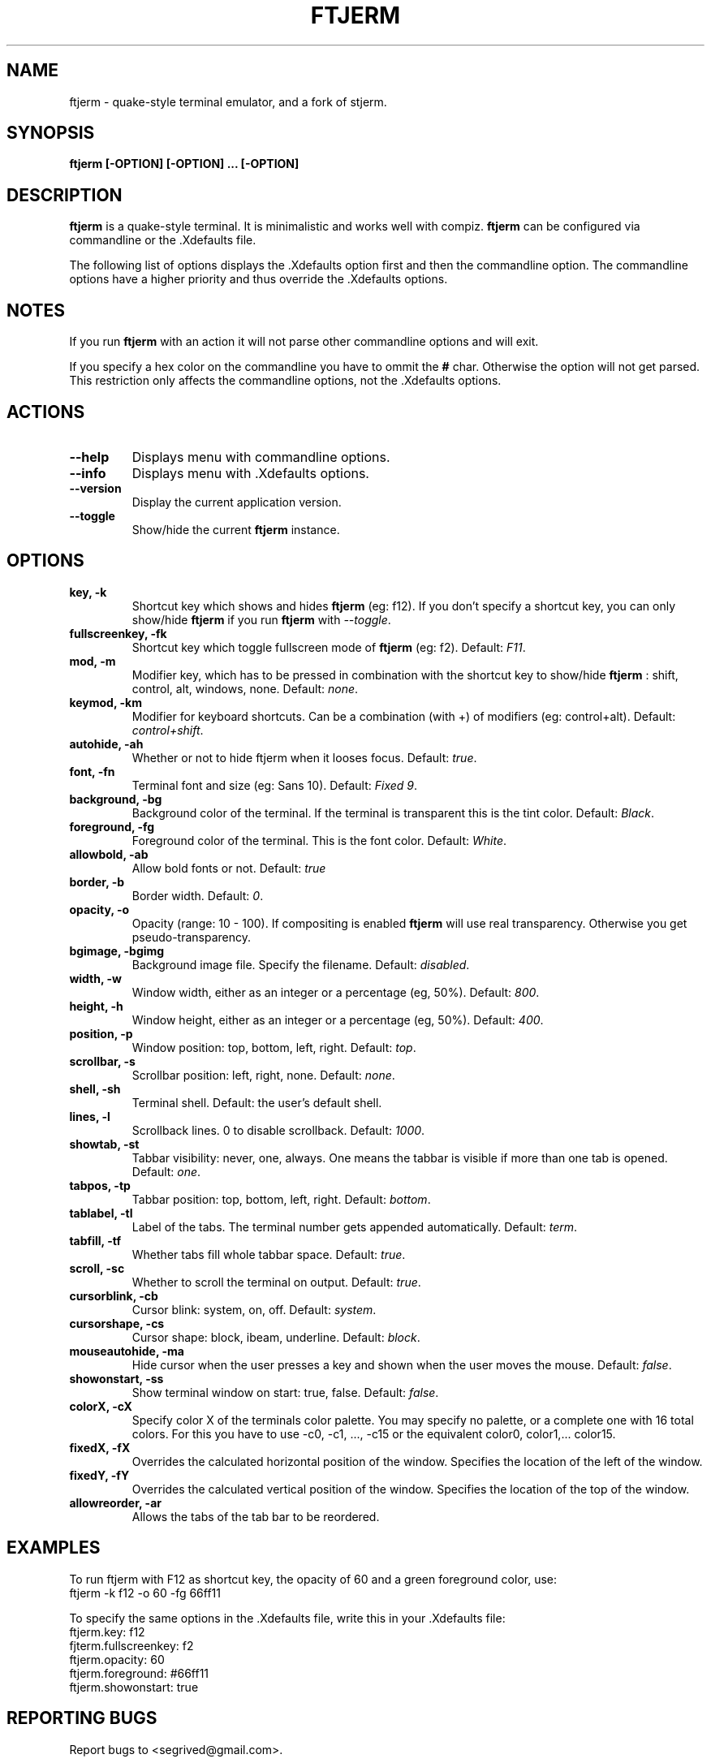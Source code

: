 .TH FTJERM "8" "Last Change: 16 June 2012" "ftjerm 0.12.3" ""
.SH NAME
ftjerm \- quake\-style terminal emulator, and a fork of stjerm.
.SH SYNOPSIS
.B ftjerm [-OPTION] [-OPTION] ... [-OPTION]
.SH DESCRIPTION
.B ftjerm
is a quake\-style terminal. It is minimalistic and works
well with compiz.
.B ftjerm
can be configured via commandline or the .Xdefaults file.

The following list of options displays the .Xdefaults 
option first and then the commandline option.
The commandline options have a higher priority and 
thus override the .Xdefaults options.
.SH NOTES
If you run \fBftjerm\fR with an action it will not parse other commandline options and will exit.

If you specify a hex color on the commandline you have to ommit the \fB#\fR char. 
Otherwise the option will not get parsed.
This restriction only affects the commandline options, not the .Xdefaults options.
.SH ACTIONS
.TP
.B "\-\-help"
Displays menu with commandline options.
.TP
.B "\-\-info"
Displays menu with .Xdefaults options.
.TP
.B "\-\-version"
Display the current application version.
.TP
.B "\-\-toggle"
Show/hide the current \fBftjerm\fR instance.
.SH OPTIONS
.TP
.B "key, \-k"
Shortcut key which shows and hides \fBftjerm\fR (eg: f12). If you don't specify a shortcut key, you can only show/hide \fBftjerm\fR if you run \fBftjerm\fR with \fI\-\-toggle\fR.
.TP
.B "fullscreenkey, \-fk"
Shortcut key which toggle fullscreen mode of \fBftjerm\fR (eg: f2). Default: \fIF11\fR.
.TP
.B "mod, \-m"
Modifier key, which has to be pressed in combination with the shortcut key to show/hide
.B ftjerm
: shift, control, alt, windows, none. Default: \fInone\fR.
.TP
.B "keymod, \-km"
Modifier for keyboard shortcuts. Can be a combination (with +) of modifiers (eg: control+alt). Default: \fIcontrol+shift\fR.
.TP
.B "autohide, \-ah"
Whether or not to hide ftjerm when it looses focus. Default: \fItrue\fR.
.TP
.B "font, \-fn"
Terminal font and size (eg: Sans 10). Default: \fIFixed 9\fR.
.TP
.B "background, \-bg"
Background color of the terminal. If the terminal is transparent this is the tint color. Default: \fIBlack\fR.
.TP
.B "foreground, \-fg"
Foreground color of the terminal. This is the font color. Default: \fIWhite\fR.
.TP
.B "allowbold, \-ab"
Allow bold fonts or not. Default: \fItrue\fR
.TP
.B "border, \-b"
Border width. Default: \fI0\fR.
.TP
.B "opacity, \-o"
Opacity (range: 10 - 100). If compositing is enabled \fBftjerm\fR will use real transparency. Otherwise you get pseudo\-transparency.
.TP
.B "bgimage, \-bgimg"
Background image file. Specify the filename. Default: \fIdisabled\fR.
.TP
.B "width, \-w"
Window width, either as an integer or a percentage (eg, 50%). Default: \fI800\fR.
.TP
.B "height, \-h"
Window height, either as an integer or a percentage (eg, 50%). Default: \fI400\fR.
.TP
.B "position, \-p"
Window position: top, bottom, left, right. Default: \fItop\fR.
.TP
.B "scrollbar, \-s"
Scrollbar position: left, right, none. Default: \fInone\fR.
.TP
.B "shell, \-sh"
Terminal shell. Default: the user's default shell.
.TP
.B "lines, \-l"
Scrollback lines. 0 to disable scrollback. Default: \fI1000\fR.
.TP
.B "showtab, \-st"
Tabbar visibility: never, one, always. One means the tabbar is visible if more than one tab is opened. Default: \fIone\fR.
.TP
.B "tabpos, \-tp"
Tabbar position: top, bottom, left, right. Default: \fIbottom\fR.
.TP
.B "tablabel, \-tl"
Label of the tabs. The terminal number gets appended automatically. Default: \fIterm\fR.
.TP
.B "tabfill, \-tf"
Whether tabs fill whole tabbar space. Default: \fItrue\fR.
.TP
.B "scroll, \-sc"
Whether to scroll the terminal on output. Default: \fItrue\fR.
.TP
.B "cursorblink, \-cb"
Cursor blink: system, on, off. Default: \fIsystem\fR.
.TP
.B "cursorshape, \-cs"
Cursor shape: block, ibeam, underline. Default: \fIblock\fR.
.TP
.B "mouseautohide, \-ma"
Hide cursor when the user presses a key and shown when the user moves the mouse. Default: \fIfalse\fR.
.TP
.B "showonstart, \-ss"
Show terminal window on start: true, false. Default: \fIfalse\fR.
.TP
.B "colorX, \-cX"
Specify color X of the terminals color palette. You may specify no palette, or a complete one with 16 total colors.
For this you have to use \-c0, \-c1, ..., \-c15 or the equivalent color0, color1,... color15.
.TP
.B "fixedX, \-fX"
Overrides the calculated horizontal position of the window. Specifies the location of the left of the window.
.TP
.B "fixedY, \-fY"
Overrides the calculated vertical position of the window. Specifies the location of the top of the window.
.TP
.B "allowreorder, \-ar"
Allows the tabs of the tab bar to be reordered.
.SH EXAMPLES
To run ftjerm with F12 as shortcut key, the opacity of 60 and a green foreground color, use:
  ftjerm \-k f12 \-o 60 \-fg 66ff11
  
To specify the same options in the .Xdefaults file, write this in your .Xdefaults file:
  ftjerm.key: f12
  fjterm.fullscreenkey: f2
  ftjerm.opacity: 60
  ftjerm.foreground: #66ff11
  ftjerm.showonstart: true
.SH "REPORTING BUGS"
Report bugs to <segrived@gmail.com>.
.SH COPYRIGHT
Copyright \(co 2007-2011 Kristopher Wilson, Stjepan Glavina and Markus Gross


This is free software; see the source for copying conditions.  There is NO
warranty; not even for MERCHANTABILITY or FITNESS FOR A PARTICULAR PURPOSE.